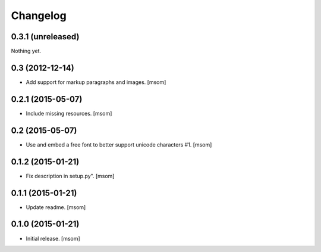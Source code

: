 Changelog
---------

0.3.1 (unreleased)
~~~~~~~~~~~~~~~~~~

Nothing yet.


0.3 (2012-12-14)
~~~~~~~~~~~~~~~~

- Add support for markup paragraphs and images.
  [msom]


0.2.1 (2015-05-07)
~~~~~~~~~~~~~~~~~~

- Include missing resources.
  [msom]


0.2 (2015-05-07)
~~~~~~~~~~~~~~~~

- Use and embed a free font to better support unicode characters #1.
  [msom]


0.1.2 (2015-01-21)
~~~~~~~~~~~~~~~~~~

- Fix description in setup.py".
  [msom]


0.1.1 (2015-01-21)
~~~~~~~~~~~~~~~~~~

- Update readme.
  [msom]


0.1.0 (2015-01-21)
~~~~~~~~~~~~~~~~~~

- Initial release.
  [msom]

